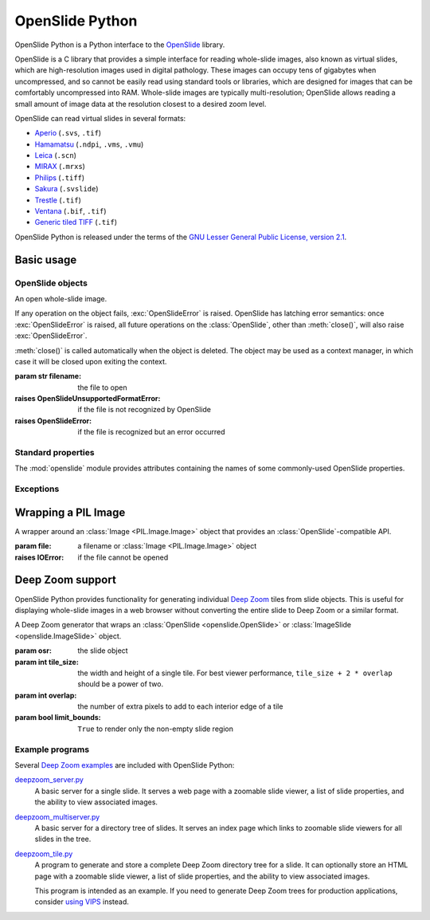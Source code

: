 ================
OpenSlide Python
================

OpenSlide Python is a Python interface to the OpenSlide_ library.

OpenSlide is a C library that provides a simple interface for reading
whole-slide images, also known as virtual slides, which are high-resolution
images used in digital pathology.  These images can occupy tens of gigabytes
when uncompressed, and so cannot be easily read using standard tools or
libraries, which are designed for images that can be comfortably
uncompressed into RAM.  Whole-slide images are typically multi-resolution;
OpenSlide allows reading a small amount of image data at the resolution
closest to a desired zoom level.

OpenSlide can read virtual slides in several formats:

* Aperio_ (``.svs``, ``.tif``)
* Hamamatsu_ (``.ndpi``, ``.vms``, ``.vmu``)
* Leica_ (``.scn``)
* MIRAX_ (``.mrxs``)
* Philips_ (``.tiff``)
* Sakura_ (``.svslide``)
* Trestle_ (``.tif``)
* Ventana_ (``.bif``, ``.tif``)
* `Generic tiled TIFF`_ (``.tif``)

OpenSlide Python is released under the terms of the `GNU Lesser General
Public License, version 2.1`_.

.. _OpenSlide: https://openslide.org/
.. _Aperio: https://openslide.org/formats/aperio/
.. _Hamamatsu: https://openslide.org/formats/hamamatsu/
.. _Leica: https://openslide.org/formats/leica/
.. _MIRAX: https://openslide.org/formats/mirax/
.. _Philips: https://openslide.org/formats/philips/
.. _Sakura: https://openslide.org/formats/sakura/
.. _Trestle: https://openslide.org/formats/trestle/
.. _Ventana: https://openslide.org/formats/ventana/
.. _`Generic tiled TIFF`: https://openslide.org/formats/generic-tiff/
.. _`GNU Lesser General Public License, version 2.1`: https://raw.github.com/openslide/openslide-python/master/lgpl-2.1.txt


Basic usage
===========

OpenSlide objects
-----------------

.. module:: openslide

.. class:: OpenSlide(filename)

   An open whole-slide image.

   If any operation on the object fails, :exc:`OpenSlideError` is raised. 
   OpenSlide has latching error semantics: once :exc:`OpenSlideError` is
   raised, all future operations on the :class:`OpenSlide`, other than
   :meth:`close()`, will also raise :exc:`OpenSlideError`.

   :meth:`close()` is called automatically when the object is deleted. 
   The object may be used as a context manager, in which case it will be
   closed upon exiting the context.

   :param str filename: the file to open
   :raises OpenSlideUnsupportedFormatError: if the file is not recognized by
      OpenSlide
   :raises OpenSlideError: if the file is recognized but an error occurred

   .. classmethod:: detect_format(filename)

      Return a string describing the format vendor of the specified file.
      This string is also accessible via the :data:`PROPERTY_NAME_VENDOR`
      property.

      If the file is not recognized, return :obj:`None`.

      :param str filename: the file to examine

   .. attribute:: level_count

      The number of levels in the slide.  Levels are numbered from ``0``
      (highest resolution) to ``level_count - 1`` (lowest resolution).

   .. attribute:: dimensions

      A ``(width, height)`` tuple for level 0 of the slide.

   .. attribute:: level_dimensions

      A list of ``(width, height)`` tuples, one for each level of the slide.
      ``level_dimensions[k]`` are the dimensions of level ``k``.

   .. attribute:: level_downsamples

      A list of downsample factors for each level of the slide.
      ``level_downsamples[k]`` is the downsample factor of level ``k``.

   .. attribute:: properties

      Metadata about the slide, in the form of a
      :class:`Mapping <collections.abc.Mapping>` from OpenSlide property name to
      property value.  Property values are always strings.  OpenSlide
      provides some :ref:`standard properties <Standard properties>`, plus
      additional properties that vary by slide format.

   .. attribute:: associated_images

      Images, such as label or macro images, which are associated with this
      slide.  This is a :class:`Mapping <collections.abc.Mapping>` from image
      name to RGBA :class:`Image <PIL.Image.Image>`.

      Unlike in the C interface, these images are not premultiplied.

   .. method:: read_region(location, level, size)

      Return an RGBA :class:`Image <PIL.Image.Image>` containing the
      contents of the specified region.

      Unlike in the C interface, the image data is not premultiplied.

      :param tuple location: ``(x, y)`` tuple giving the top left pixel in
         the level 0 reference frame
      :param int level: the level number
      :param tuple size: ``(width, height)`` tuple giving the region size

   .. method:: get_best_level_for_downsample(downsample)

      Return the best level for displaying the given downsample.

      :param float downsample: the desired downsample factor

   .. method:: get_thumbnail(size)

      Return an :class:`Image <PIL.Image.Image>` containing an RGB thumbnail
      of the slide.

      :param tuple size: the maximum size of the thumbnail as a
         ``(width, height)`` tuple

   .. method:: close()

      Close the OpenSlide object.


.. _`Standard properties`:

Standard properties
-------------------

The :mod:`openslide` module provides attributes containing the names of
some commonly-used OpenSlide properties.

.. data:: PROPERTY_NAME_COMMENT

   The name of the property containing a slide's comment, if any.

.. data:: PROPERTY_NAME_VENDOR

   The name of the property containing an identification of the vendor.

.. data:: PROPERTY_NAME_QUICKHASH1

   The name of the property containing the "quickhash-1" sum.

.. data:: PROPERTY_NAME_BACKGROUND_COLOR

   The name of the property containing a slide's background color, if any.
   It is represented as an RGB hex triplet.

.. data:: PROPERTY_NAME_OBJECTIVE_POWER

   The name of the property containing a slide's objective power, if known.

.. data:: PROPERTY_NAME_MPP_X

   The name of the property containing the number of microns per pixel in
   the X dimension of level 0, if known.

.. data:: PROPERTY_NAME_MPP_Y

   The name of the property containing the number of microns per pixel in
   the Y dimension of level 0, if known.

.. data:: PROPERTY_NAME_BOUNDS_X

   The name of the property containing the X coordinate of the rectangle
   bounding the non-empty region of the slide, if available.

.. data:: PROPERTY_NAME_BOUNDS_Y

   The name of the property containing the Y coordinate of the rectangle
   bounding the non-empty region of the slide, if available.

.. data:: PROPERTY_NAME_BOUNDS_WIDTH

   The name of the property containing the width of the rectangle bounding
   the non-empty region of the slide, if available.

.. data:: PROPERTY_NAME_BOUNDS_HEIGHT

   The name of the property containing the height of the rectangle bounding
   the non-empty region of the slide, if available.


Exceptions
----------

.. exception:: OpenSlideError

   An error produced by the OpenSlide library.

   Once :exc:`OpenSlideError` has been raised by a particular
   :class:`OpenSlide`, all future operations on that :class:`OpenSlide`
   (other than :meth:`close() <OpenSlide.close>`) will also raise
   :exc:`OpenSlideError`.

.. exception:: OpenSlideUnsupportedFormatError

   OpenSlide does not support the requested file.  Subclass of
   :exc:`OpenSlideError`.


Wrapping a PIL Image
====================

.. class:: ImageSlide(file)

   A wrapper around an :class:`Image <PIL.Image.Image>` object that
   provides an :class:`OpenSlide`-compatible API.

   :param file: a filename or :class:`Image <PIL.Image.Image>` object
   :raises IOError: if the file cannot be opened

.. function:: open_slide(filename)

   Return an :class:`OpenSlide` for whole-slide images and an
   :class:`ImageSlide` for other types of images.

   :param str filename: the file to open
   :raises OpenSlideError: if the file is recognized by OpenSlide but an
      error occurred
   :raises IOError: if the file is not recognized at all


Deep Zoom support
=================

.. module:: openslide.deepzoom

OpenSlide Python provides functionality for generating individual
`Deep Zoom`_ tiles from slide objects.  This is useful for displaying
whole-slide images in a web browser without converting the entire slide to
Deep Zoom or a similar format.

.. _`Deep Zoom`: http://msdn.microsoft.com/en-us/library/cc645050%28VS.95%29.aspx

.. class:: DeepZoomGenerator(osr, tile_size=254, overlap=1, limit_bounds=False)

   A Deep Zoom generator that wraps an
   :class:`OpenSlide <openslide.OpenSlide>` or
   :class:`ImageSlide <openslide.ImageSlide>` object.

   :param osr: the slide object
   :param int tile_size: the width and height of a single tile.  For best
      viewer performance, ``tile_size + 2 * overlap`` should be a power of two.
   :param int overlap: the number of extra pixels to add to each interior edge
      of a tile
   :param bool limit_bounds: ``True`` to render only the non-empty slide
      region

   .. attribute:: level_count

      The number of Deep Zoom levels in the image.

   .. attribute:: tile_count

      The total number of Deep Zoom tiles in the image.

   .. attribute:: level_tiles

      A list of ``(tiles_x, tiles_y)`` tuples for each Deep Zoom level.
      ``level_tiles[k]`` are the tile counts of level ``k``.

   .. attribute:: level_dimensions

      A list of ``(pixels_x, pixels_y)`` tuples for each Deep Zoom level.
      ``level_dimensions[k]`` are the dimensions of level ``k``.

   .. method:: get_dzi(format)

      Return a string containing the XML metadata for the Deep Zoom ``.dzi``
      file.

      :param str format: the delivery format of the individual tiles
         (``png`` or ``jpeg``)

   .. method:: get_tile(level, address)

      Return an RGB :class:`Image <PIL.Image.Image>` for a tile.

      :param int level: the Deep Zoom level
      :param tuple address: the address of the tile within the level as a
         ``(column, row)`` tuple

   .. method:: get_tile_coordinates(level, address)

      Return the :meth:`OpenSlide.read_region()
      <openslide.OpenSlide.read_region>` arguments corresponding to the
      specified tile.

      Most applications should use :meth:`get_tile()` instead.

      :param int level: the Deep Zoom level
      :param tuple address: the address of the tile within the level as a
         ``(column, row)`` tuple

   .. method:: get_tile_dimensions(level, address)

      Return a ``(pixels_x, pixels_y)`` tuple for the specified tile.

      :param int level: the Deep Zoom level
      :param tuple address: the address of the tile within the level as a
         ``(column, row)`` tuple


Example programs
----------------

Several `Deep Zoom examples`_ are included with OpenSlide Python:

deepzoom_server.py_
  A basic server for a single slide.  It serves a web page with a zoomable
  slide viewer, a list of slide properties, and the ability to view
  associated images.

deepzoom_multiserver.py_
  A basic server for a directory tree of slides.  It serves an index page
  which links to zoomable slide viewers for all slides in the tree.

deepzoom_tile.py_
  A program to generate and store a complete Deep Zoom directory tree for a
  slide.  It can optionally store an HTML page with a zoomable slide viewer,
  a list of slide properties, and the ability to view associated images.

  This program is intended as an example.  If you need to generate Deep Zoom
  trees for production applications, consider `using VIPS`_ instead.

.. _`Deep Zoom examples`: https://github.com/openslide/openslide-python/tree/master/examples/deepzoom
.. _deepzoom_server.py: https://github.com/openslide/openslide-python/blob/master/examples/deepzoom/deepzoom_server.py
.. _deepzoom_multiserver.py: https://github.com/openslide/openslide-python/blob/master/examples/deepzoom/deepzoom_multiserver.py
.. _deepzoom_tile.py: https://github.com/openslide/openslide-python/blob/master/examples/deepzoom/deepzoom_tile.py
.. _`using VIPS`: https://github.com/openslide/openslide/wiki/OpenSlideAndVIPS
